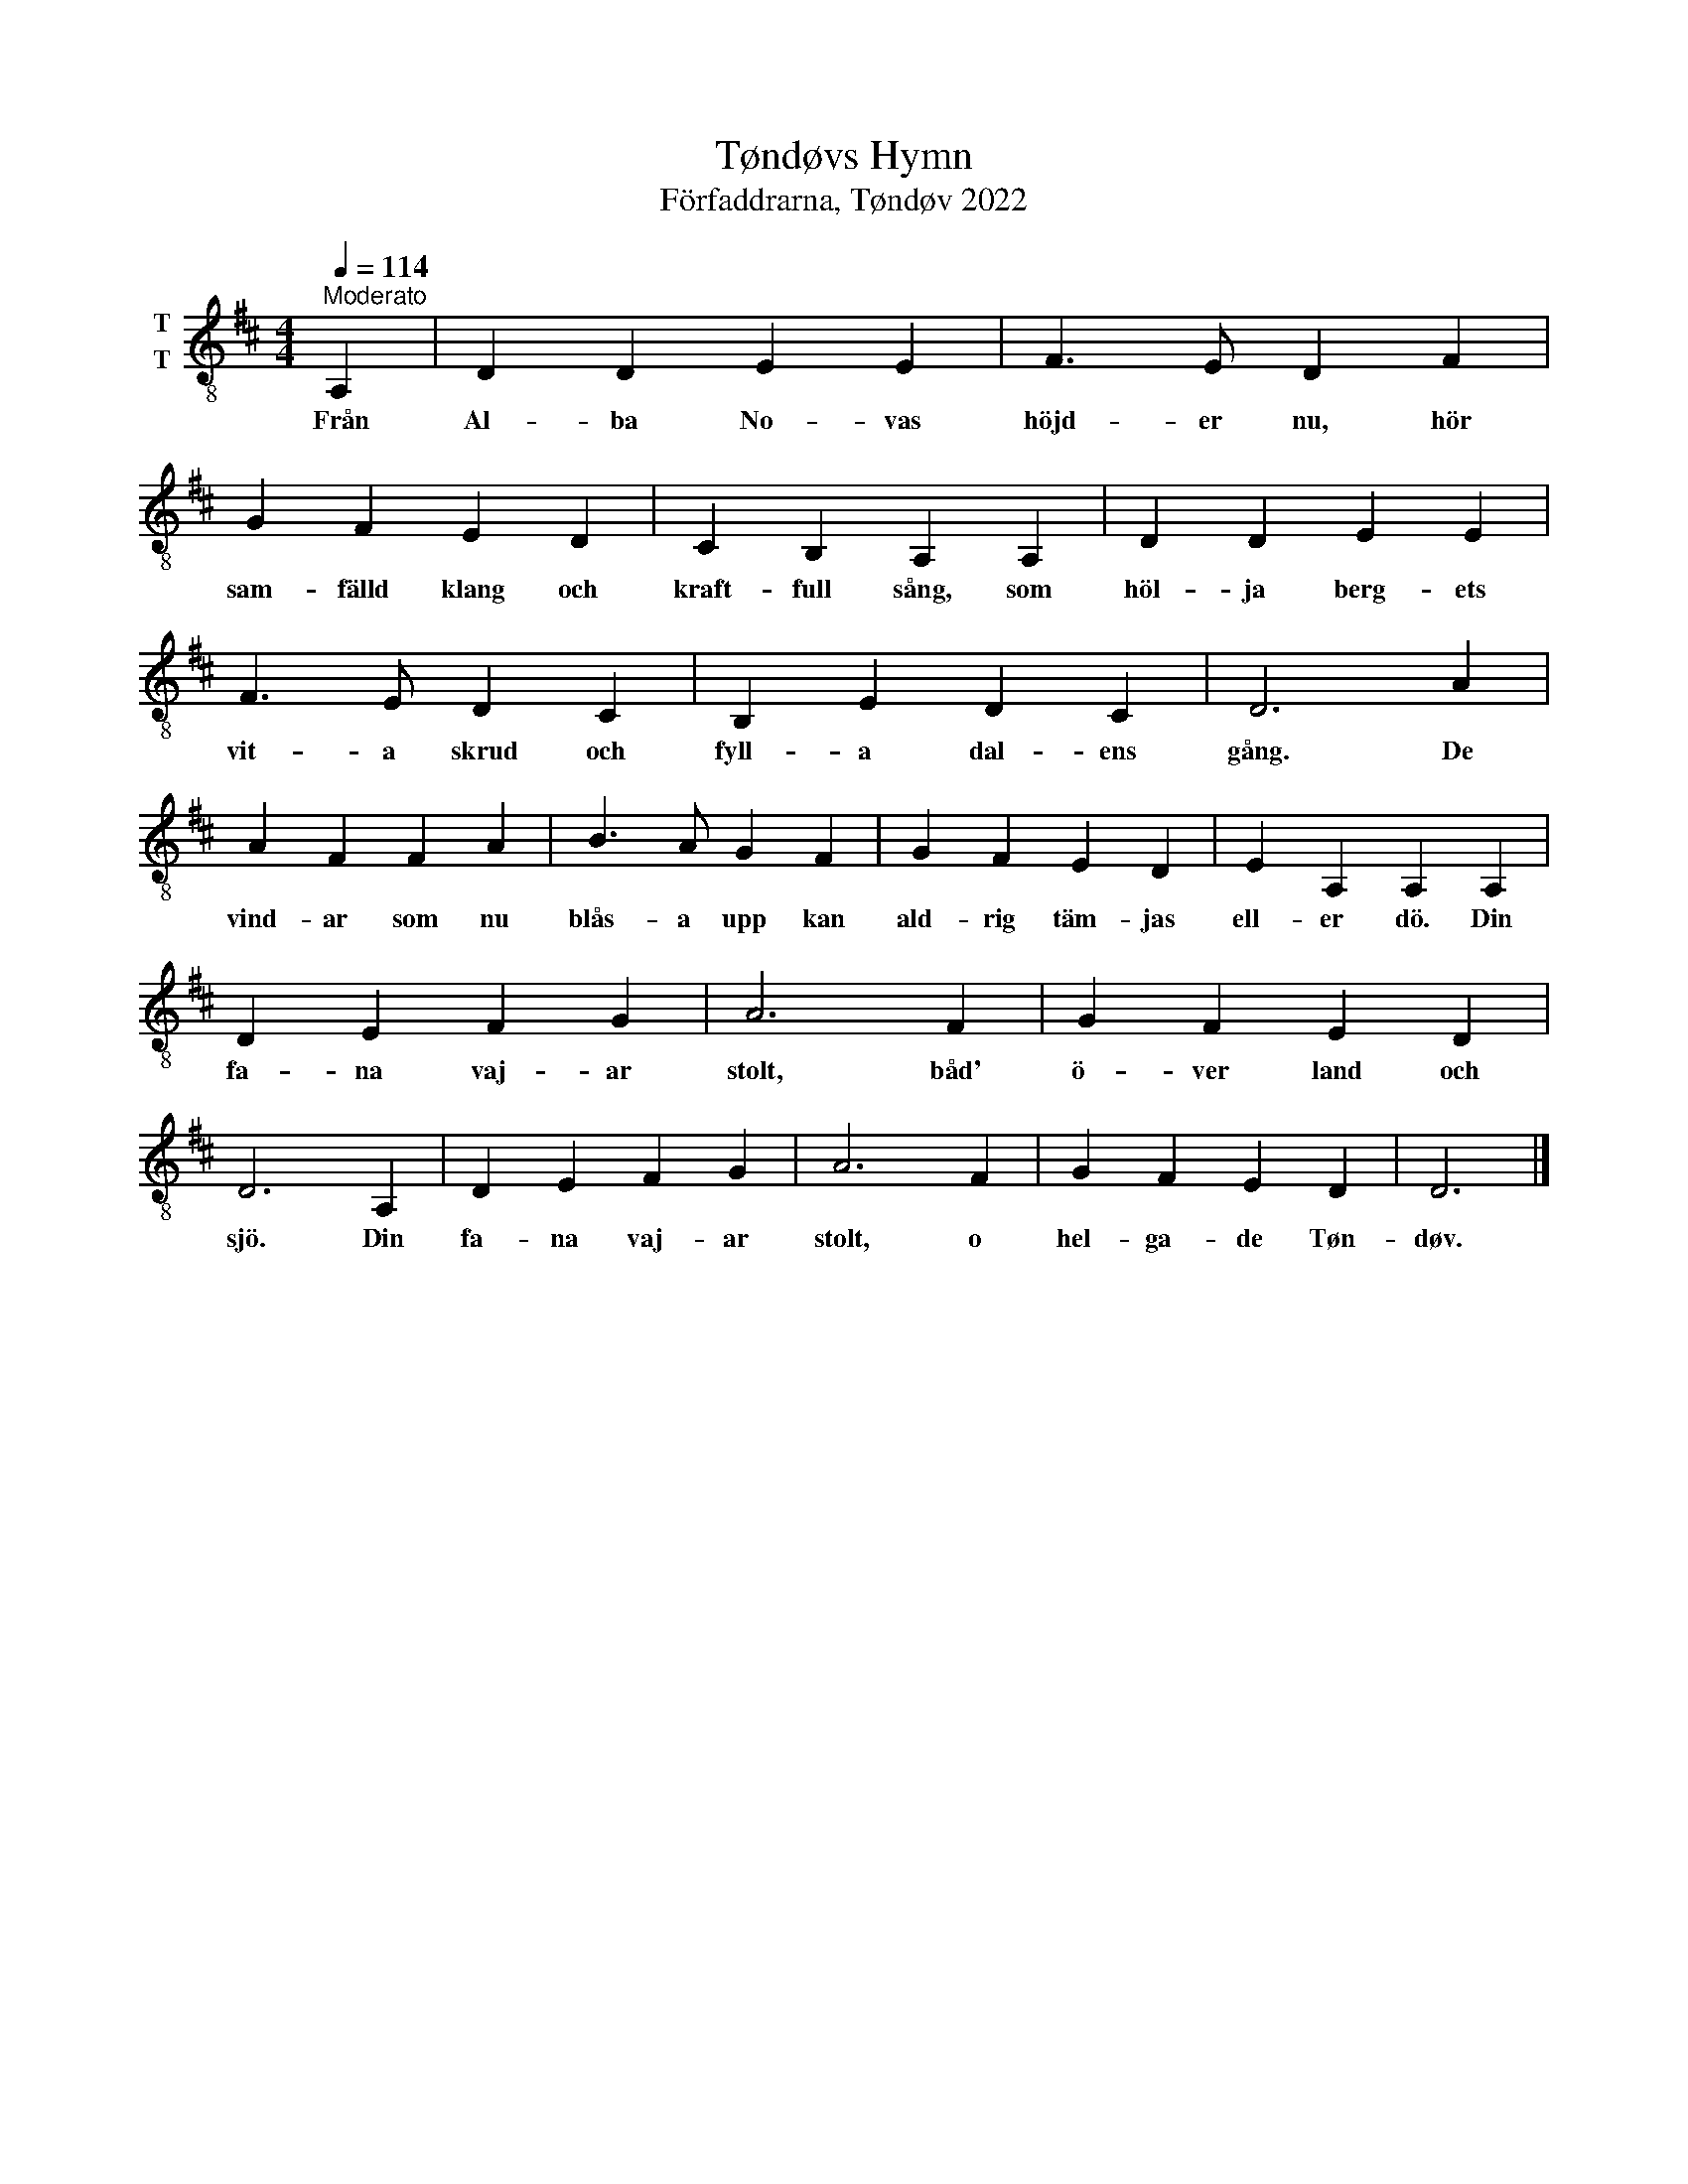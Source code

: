 X:1
T:Tøndøvs Hymn
T:Förfaddrarna, Tøndøv 2022
L:1/4
Q:1/4=114
M:4/4
I:linebreak $
K:D
V:1 treble-8 nm="T\nT"
V:1
"^Moderato" A, | D D E E | F3/2 E/ D F | G F E D | C B, A, A, | D D E E |$ F3/2 E/ D C | B, E D C | %8
w: Från|Al- ba No- vas|höjd- er nu, hör|sam- fälld klang och|kraft- full sång, som|höl- ja berg- ets|vit- a skrud och|fyll- a dal- ens|
 D3 A | A F F A | B3/2 A/ G F | G F E D | E A, A, A, |$ D E F G | A3 F | G F E D | D3 A, | %17
w: gång. De|vind- ar som nu|blås- a upp kan|ald- rig täm- jas|ell- er dö. Din|fa- na vaj- ar|stolt, båd'|ö- ver land och|sjö. Din|
 D E F G | A3 F | G F E D | D3 |] %21
w: fa- na vaj- ar|stolt, o|hel- ga- de Tøn-|døv.|

